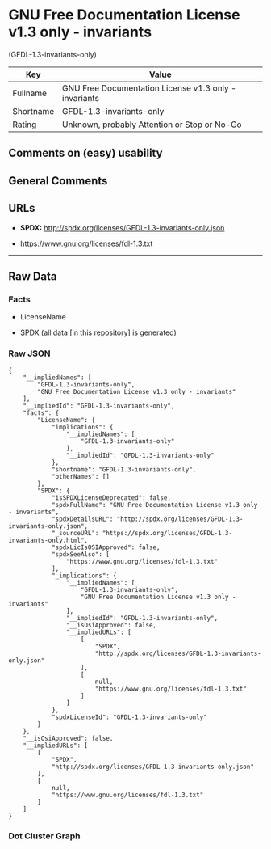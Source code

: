 * GNU Free Documentation License v1.3 only - invariants
(GFDL-1.3-invariants-only)
| Key       | Value                                                 |
|-----------+-------------------------------------------------------|
| Fullname  | GNU Free Documentation License v1.3 only - invariants |
| Shortname | GFDL-1.3-invariants-only                              |
| Rating    | Unknown, probably Attention or Stop or No-Go          |

** Comments on (easy) usability

** General Comments

** URLs

- *SPDX:* http://spdx.org/licenses/GFDL-1.3-invariants-only.json

- https://www.gnu.org/licenses/fdl-1.3.txt

--------------

** Raw Data
*** Facts

- LicenseName

- [[https://spdx.org/licenses/GFDL-1.3-invariants-only.html][SPDX]] (all
  data [in this repository] is generated)

*** Raw JSON
#+begin_example
  {
      "__impliedNames": [
          "GFDL-1.3-invariants-only",
          "GNU Free Documentation License v1.3 only - invariants"
      ],
      "__impliedId": "GFDL-1.3-invariants-only",
      "facts": {
          "LicenseName": {
              "implications": {
                  "__impliedNames": [
                      "GFDL-1.3-invariants-only"
                  ],
                  "__impliedId": "GFDL-1.3-invariants-only"
              },
              "shortname": "GFDL-1.3-invariants-only",
              "otherNames": []
          },
          "SPDX": {
              "isSPDXLicenseDeprecated": false,
              "spdxFullName": "GNU Free Documentation License v1.3 only - invariants",
              "spdxDetailsURL": "http://spdx.org/licenses/GFDL-1.3-invariants-only.json",
              "_sourceURL": "https://spdx.org/licenses/GFDL-1.3-invariants-only.html",
              "spdxLicIsOSIApproved": false,
              "spdxSeeAlso": [
                  "https://www.gnu.org/licenses/fdl-1.3.txt"
              ],
              "_implications": {
                  "__impliedNames": [
                      "GFDL-1.3-invariants-only",
                      "GNU Free Documentation License v1.3 only - invariants"
                  ],
                  "__impliedId": "GFDL-1.3-invariants-only",
                  "__isOsiApproved": false,
                  "__impliedURLs": [
                      [
                          "SPDX",
                          "http://spdx.org/licenses/GFDL-1.3-invariants-only.json"
                      ],
                      [
                          null,
                          "https://www.gnu.org/licenses/fdl-1.3.txt"
                      ]
                  ]
              },
              "spdxLicenseId": "GFDL-1.3-invariants-only"
          }
      },
      "__isOsiApproved": false,
      "__impliedURLs": [
          [
              "SPDX",
              "http://spdx.org/licenses/GFDL-1.3-invariants-only.json"
          ],
          [
              null,
              "https://www.gnu.org/licenses/fdl-1.3.txt"
          ]
      ]
  }
#+end_example

*** Dot Cluster Graph
[[../dot/GFDL-1.3-invariants-only.svg]]
